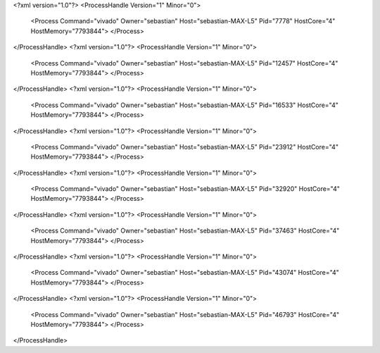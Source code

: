 <?xml version="1.0"?>
<ProcessHandle Version="1" Minor="0">
    <Process Command="vivado" Owner="sebastian" Host="sebastian-MAX-L5" Pid="7778" HostCore="4" HostMemory="7793844">
    </Process>
</ProcessHandle>
<?xml version="1.0"?>
<ProcessHandle Version="1" Minor="0">
    <Process Command="vivado" Owner="sebastian" Host="sebastian-MAX-L5" Pid="12457" HostCore="4" HostMemory="7793844">
    </Process>
</ProcessHandle>
<?xml version="1.0"?>
<ProcessHandle Version="1" Minor="0">
    <Process Command="vivado" Owner="sebastian" Host="sebastian-MAX-L5" Pid="16533" HostCore="4" HostMemory="7793844">
    </Process>
</ProcessHandle>
<?xml version="1.0"?>
<ProcessHandle Version="1" Minor="0">
    <Process Command="vivado" Owner="sebastian" Host="sebastian-MAX-L5" Pid="23912" HostCore="4" HostMemory="7793844">
    </Process>
</ProcessHandle>
<?xml version="1.0"?>
<ProcessHandle Version="1" Minor="0">
    <Process Command="vivado" Owner="sebastian" Host="sebastian-MAX-L5" Pid="32920" HostCore="4" HostMemory="7793844">
    </Process>
</ProcessHandle>
<?xml version="1.0"?>
<ProcessHandle Version="1" Minor="0">
    <Process Command="vivado" Owner="sebastian" Host="sebastian-MAX-L5" Pid="37463" HostCore="4" HostMemory="7793844">
    </Process>
</ProcessHandle>
<?xml version="1.0"?>
<ProcessHandle Version="1" Minor="0">
    <Process Command="vivado" Owner="sebastian" Host="sebastian-MAX-L5" Pid="43074" HostCore="4" HostMemory="7793844">
    </Process>
</ProcessHandle>
<?xml version="1.0"?>
<ProcessHandle Version="1" Minor="0">
    <Process Command="vivado" Owner="sebastian" Host="sebastian-MAX-L5" Pid="46793" HostCore="4" HostMemory="7793844">
    </Process>
</ProcessHandle>

